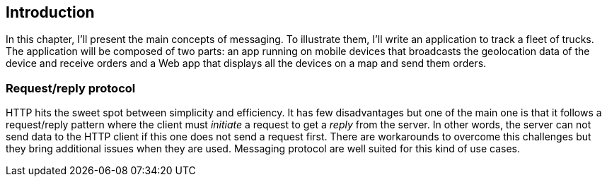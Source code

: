[[ch_introduction]]
== Introduction

[role="lead"]
In this chapter, I'll present the main concepts of messaging.
To illustrate them, I'll write an application to track a fleet of trucks. The application will be composed of two parts: an app running on mobile devices that broadcasts the geolocation data of the device and receive orders and a Web app that displays all the devices on a map and send them orders.


=== Request/reply protocol

HTTP hits the sweet spot between simplicity and efficiency. It has few disadvantages but one of the main one is that it follows a request/reply pattern where the client must _initiate_ a request to get a _reply_ from the server. In other words, the server can not send data to the HTTP client if this one does not send a request first. There are workarounds to overcome this challenges but they bring additional issues when they are used. Messaging protocol are well suited for this kind of use cases.

